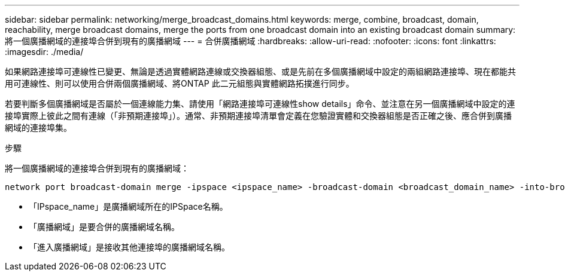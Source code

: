 ---
sidebar: sidebar 
permalink: networking/merge_broadcast_domains.html 
keywords: merge, combine, broadcast, domain, reachability, merge broadcast domains, merge the ports from one broadcast domain into an existing broadcast domain 
summary: 將一個廣播網域的連接埠合併到現有的廣播網域 
---
= 合併廣播網域
:hardbreaks:
:allow-uri-read: 
:nofooter: 
:icons: font
:linkattrs: 
:imagesdir: ./media/


[role="lead"]
如果網路連接埠可連線性已變更、無論是透過實體網路連線或交換器組態、或是先前在多個廣播網域中設定的兩組網路連接埠、現在都能共用可連線性、則可以使用合併兩個廣播網域、將ONTAP 此二元組態與實體網路拓撲進行同步。

若要判斷多個廣播網域是否屬於一個連線能力集、請使用「網路連接埠可連線性show details」命令、並注意在另一個廣播網域中設定的連接埠實際上彼此之間有連線（「非預期連接埠」）。通常、非預期連接埠清單會定義在您驗證實體和交換器組態是否正確之後、應合併到廣播網域的連接埠集。

.步驟
將一個廣播網域的連接埠合併到現有的廣播網域：

....
network port broadcast-domain merge -ipspace <ipspace_name> -broadcast-domain <broadcast_domain_name> -into-broadcast-domain <broadcast_domain_name>
....
* 「IPspace_name」是廣播網域所在的IPSpace名稱。
* 「廣播網域」是要合併的廣播網域名稱。
* 「進入廣播網域」是接收其他連接埠的廣播網域名稱。

